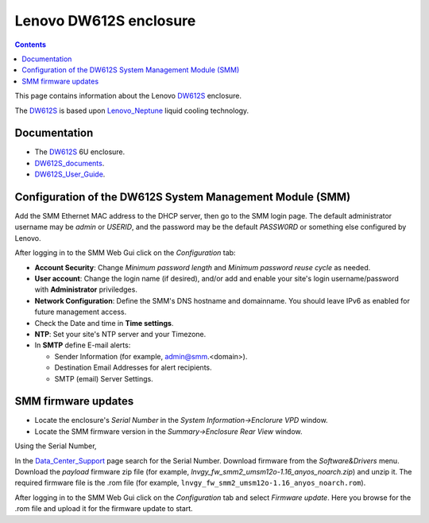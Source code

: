 .. _Lenovo_DW612S:

========================
Lenovo DW612S enclosure
========================

.. Contents::

This page contains information about the Lenovo DW612S_ enclosure.

The DW612S_ is based upon Lenovo_Neptune_ liquid cooling technology.

Documentation
------------------

* The DW612S_ 6U enclosure.
* DW612S_documents_.
* DW612S_User_Guide_.

.. _Lenovo_Neptune: https://www.lenovo.com/us/en/servers-storage/neptune/
.. _DW612S: https://pubs.lenovo.com/dw612s_neptune_enclosure/
.. _DW612S_documents: https://pubs.lenovo.com/dw612s_neptune_enclosure/pdf_files
.. _DW612S_User_Guide: https://pubs.lenovo.com/dw612s_neptune_enclosure/dw612s_user_guide.pdf

Configuration of the DW612S System Management Module (SMM)
------------------------------------------------------------

Add the SMM Ethernet MAC address to the DHCP server, then go to the SMM login page.
The default administrator username may be *admin* or *USERID*,
and the password may be the default *PASSW0RD* or something else configured by Lenovo.

After logging in to the SMM Web Gui click on the *Configuration* tab:

* **Account Security**: Change *Minimum password length* and *Minimum password reuse cycle* as needed.
* **User account**: Change the login name (if desired), and/or add and enable your site's login username/password with **Administrator** priviledges.
* **Network Configuration**: Define the SMM's DNS hostname and domainname.
  You should leave IPv6 as enabled for future management access.
* Check the Date and time in **Time settings**.
* **NTP**: Set your site's NTP server and your Timezone.
* In **SMTP** define E-mail alerts:

  * Sender Information (for example, admin@smm.<domain>).
  * Destination Email Addresses for alert recipients.
  * SMTP (email) Server Settings.

SMM firmware updates
------------------------

* Locate the enclosure's *Serial Number* in the *System Information->Enclorure VPD* window.
* Locate the SMM firmware version in the *Summary->Enclosure Rear View* window.

Using the Serial Number, 

In the Data_Center_Support_ page search for the Serial Number.
Download firmware from the *Software&Drivers* menu.
Download the *payload* firmware zip file (for example, `lnvgy_fw_smm2_umsm12o-1.16_anyos_noarch.zip`)
and unzip it.
The required firmware file is the .rom file (for example, ``lnvgy_fw_smm2_umsm12o-1.16_anyos_noarch.rom``).

After logging in to the SMM Web Gui click on the *Configuration* tab and select *Firmware update*.
Here you browse for the .rom file and upload it for the firmware update to start.

.. _Data_Center_Support: https://datacentersupport.lenovo.com/us/en


